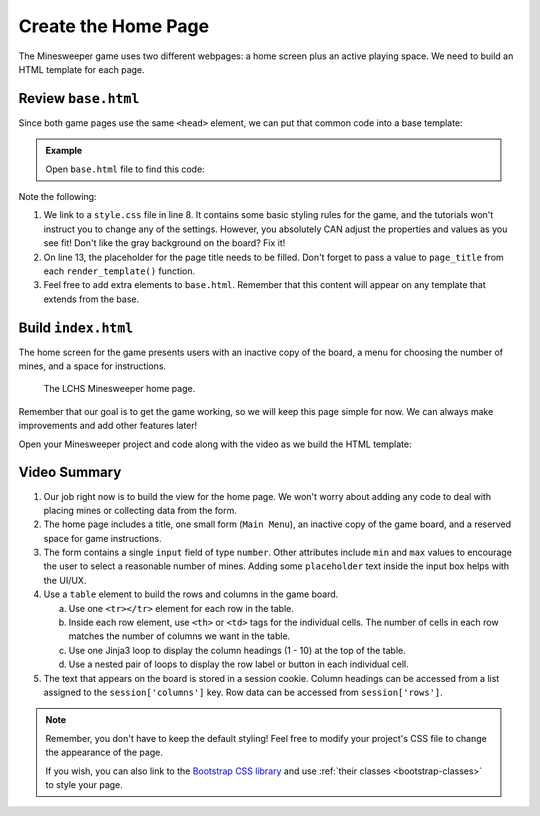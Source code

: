 Create the Home Page
====================

The Minesweeper game uses two different webpages: a home screen plus an active
playing space. We need to build an HTML template for each page.

Review ``base.html``
--------------------

Since both game pages use the same ``<head>`` element, we can put that common
code into a base template:

.. admonition:: Example

   Open ``base.html`` file to find this code:

   .. sourcecode:: HTML
      :linenos:

      <!DOCTYPE html>
      <html lang="en">
      <head>
         <head>
            <meta charset="UTF-8">
            <meta name="viewport" content="width=device-width">
            <title>LCHS Minesweeper</title>
            <link rel="stylesheet" type="text/css"
               href="{{ url_for('static', filename='style.css') }}">
         </head>
      </head>
      <body>
         <h1>{{page_title}}</h1>
         {% block content %}
         {% endblock %}
      </body>
      </html>

Note the following:

#. We link to a ``style.css`` file in line 8. It contains some basic styling
   rules for the game, and the tutorials won't instruct you to change any of
   the settings. However, you absolutely CAN adjust the properties and values
   as you see fit! Don't like the gray background on the board? Fix it!
#. On line 13, the placeholder for the page title needs to be filled. Don't
   forget to pass a value to ``page_title`` from each ``render_template()``
   function.
#. Feel free to add extra elements to ``base.html``. Remember that this
   content will appear on any template that extends from the base.

Build ``index.html``
--------------------

The home screen for the game presents users with an inactive copy of the board,
a menu for choosing the number of mines, and a space for instructions.

.. figure:: figures/home-page.png
   :alt: Showing the home screen for the LCHS Minesweeper game.
   :width: 60%

   The LCHS Minesweeper home page.

Remember that our goal is to get the game working, so we will keep this page
simple for now. We can always make improvements and add other features later!

Open your Minesweeper project and code along with the video as we build the
HTML template:

.. raw:: html

   <section class="vid_box">
      <iframe class="vid" src="https://www.youtube-nocookie.com/embed/iKkYGMHWWco"" frameborder="1" allow="accelerometer; autoplay; clipboard-write; encrypted-media; gyroscope; picture-in-picture" allowfullscreen></iframe>
   </section>

Video Summary
-------------

#. Our job right now is to build the view for the home page. We won't worry
   about adding any code to deal with placing mines or collecting data from
   the form.
#. The home page includes a title, one small form (``Main Menu``), an inactive
   copy of the game board, and a reserved space for game instructions.
#. The form contains a single ``input`` field of type ``number``. Other
   attributes include ``min`` and ``max`` values to encourage the user to
   select a reasonable number of mines. Adding some ``placeholder`` text
   inside the input box helps with the UI/UX.
#. Use a ``table`` element to build the rows and columns in the game board.

   a. Use one ``<tr></tr>`` element for each row in the table.
   b. Inside each row element, use ``<th>`` or ``<td>`` tags for the individual
      cells. The number of cells in each row matches the number of columns we
      want in the table.
   c. Use one Jinja3 loop to display the column headings (1 - 10) at the top
      of the table.
   d. Use a nested pair of loops to display the row label or button in each
      individual cell.

#. The text that appears on the board is stored in a session cookie. Column
   headings can be accessed from a list assigned to the ``session['columns']``
   key. Row data can be accessed from ``session['rows']``.

.. admonition:: Note

   Remember, you don't have to keep the default styling! Feel free to
   modify your project's CSS file to change the appearance of the page.

   If you wish, you can also link to the `Bootstrap CSS library <https://getbootstrap.com/docs/5.0/getting-started/introduction/>`__
   and use :ref:`their classes <bootstrap-classes>` to style your page.
